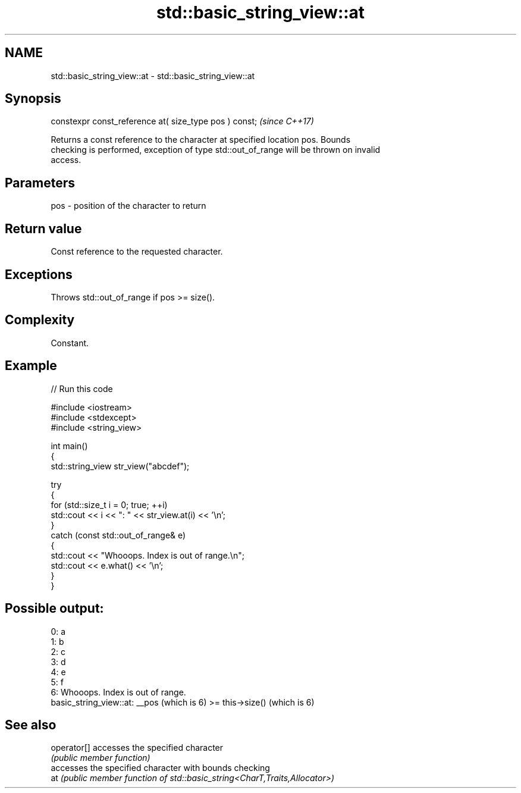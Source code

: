 .TH std::basic_string_view::at 3 "2024.06.10" "http://cppreference.com" "C++ Standard Libary"
.SH NAME
std::basic_string_view::at \- std::basic_string_view::at

.SH Synopsis
   constexpr const_reference at( size_type pos ) const;  \fI(since C++17)\fP

   Returns a const reference to the character at specified location pos. Bounds
   checking is performed, exception of type std::out_of_range will be thrown on invalid
   access.

.SH Parameters

   pos - position of the character to return

.SH Return value

   Const reference to the requested character.

.SH Exceptions

   Throws std::out_of_range if pos >= size().

.SH Complexity

   Constant.

.SH Example

   
// Run this code

 #include <iostream>
 #include <stdexcept>
 #include <string_view>
  
 int main()
 {
     std::string_view str_view("abcdef");
  
     try
     {
         for (std::size_t i = 0; true; ++i)
             std::cout << i << ": " << str_view.at(i) << '\\n';
     }
     catch (const std::out_of_range& e)
     {
         std::cout << "Whooops. Index is out of range.\\n";
         std::cout << e.what() << '\\n';
     }
 }

.SH Possible output:

 0: a
 1: b
 2: c
 3: d
 4: e
 5: f
 6: Whooops. Index is out of range.
 basic_string_view::at: __pos (which is 6) >= this->size() (which is 6)

.SH See also

   operator[] accesses the specified character
              \fI(public member function)\fP 
              accesses the specified character with bounds checking
   at         \fI(public member function of std::basic_string<CharT,Traits,Allocator>)\fP
              
